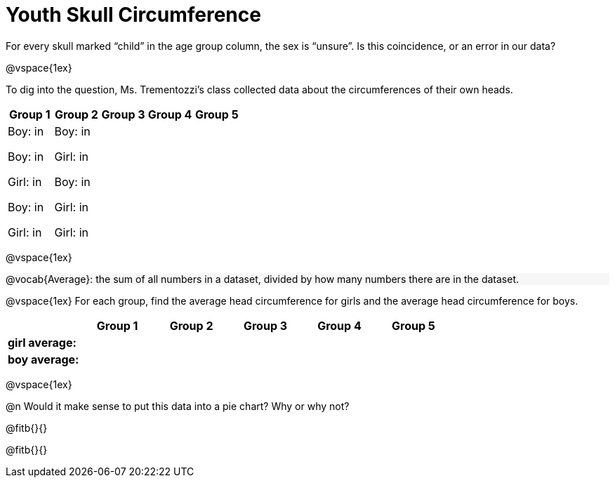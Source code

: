 = Youth Skull Circumference

++++
<style>
#content .forceShading { background-color: #f7f7f8; }
</style>
++++

For every skull marked “child” in the age group column, the sex is “unsure”.  Is this coincidence, or an error in our data?

@vspace{1ex}

To dig into the question, Ms. Trementozzi's class collected data about the circumferences of their own heads.

[cols="1a, 1a, 1a, 1a, 1a", options="header"]
|===
| Group 1 
| Group 2
| Group 3
| Group 4
| Group 5

| 
Boy: in 

Boy: in

Girl: in

Boy: in 

Girl: in

|

Boy: in

Girl: in

Boy: in 

Girl: in

Girl: in

|
|
|
|===

@vspace{1ex}

[.forceShading]
--
@vocab{Average}: the sum of all numbers in a dataset, divided by how many numbers there are in the dataset.
--

@vspace{1ex}
For each group, find the average head circumference for girls and the average head circumference for boys.

[cols="1a, 1a, 1a, 1a, 1a, 1a", options="header"]
|===
| 
| Group 1 
| Group 2
| Group 3
| Group 4
| Group 5

| *girl average:*
|
|
|
|
|

| *boy average:*
|
|
|
|
|

|===

@vspace{1ex}

@n Would it make sense to put this data into a pie chart? Why or why not?

@fitb{}{}

@fitb{}{}








